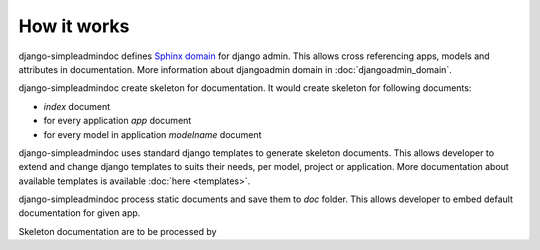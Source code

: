 How it works
============

django-simpleadmindoc defines `Sphinx domain <http://sphinx.pocoo.org/domains.html>`_ for django admin.
This allows cross referencing apps, models and attributes in documentation. 
More information about djangoadmin domain in :doc:`djangoadmin_domain`.

django-simpleadmindoc create skeleton for documentation. It would create skeleton for following documents:

* `index` document
* for every application `app` document
* for every model in application `modelname` document

django-simpleadmindoc uses standard django templates to generate skeleton documents. 
This allows developer to extend and change django templates to suits their needs, per model, project or application.
More documentation about available templates is available :doc:`here <templates>`.

django-simpleadmindoc process static documents and save them to `doc` folder.
This allows developer to embed default documentation for given app.

Skeleton documentation are to be processed by 
